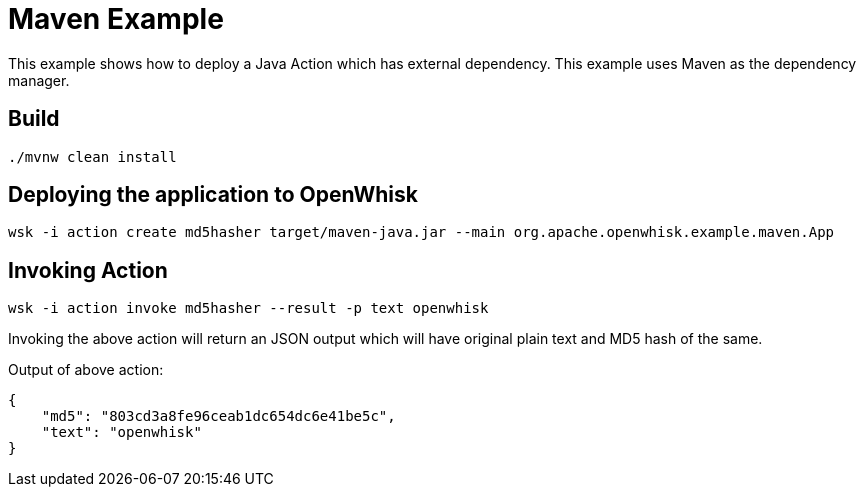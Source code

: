 = Maven Example

This example shows how to deploy a Java Action which has external dependency.  This 
example uses Maven as the dependency manager.

== Build 

[code,sh]
----
./mvnw clean install
---- 

== Deploying the application to OpenWhisk

[code,sh]
----
wsk -i action create md5hasher target/maven-java.jar --main org.apache.openwhisk.example.maven.App
---- 

== Invoking Action

[code,sh]
----
wsk -i action invoke md5hasher --result -p text openwhisk 
---- 

Invoking the above action will return an JSON output which will have original plain text and MD5 hash of the same.

Output of above action:

[code,json]
----
{
    "md5": "803cd3a8fe96ceab1dc654dc6e41be5c",
    "text": "openwhisk"
}
----
